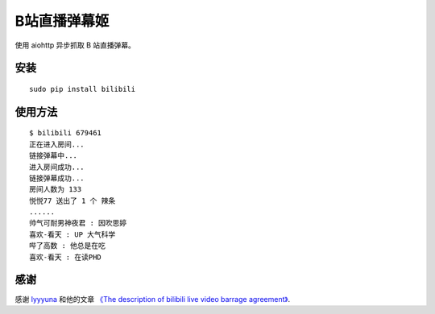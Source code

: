 B站直播弹幕姬
=============

使用 aiohttp 异步抓取 B 站直播弹幕。

安装
----

::

    sudo pip install bilibili

使用方法
--------

::

    $ bilibili 679461
    正在进入房间...
    链接弹幕中...
    进入房间成功...
    链接弹幕成功...
    房间人数为 133
    悦悦77 送出了 1 个 辣条
    ......
    帅气可耐男神夜君 : 因吹思婷
    喜欢-看天 : UP 大气科学
    哔了高数 : 他总是在吃
    喜欢-看天 : 在读PHD

感谢
----

感谢 `lyyyuna <https://github.com/lyyyuna>`_ 和他的文章 `《The description of bilibili live video barrage agreement》 <http://www.lyyyuna.com/2016/03/14/bilibili-danmu01/>`_.
